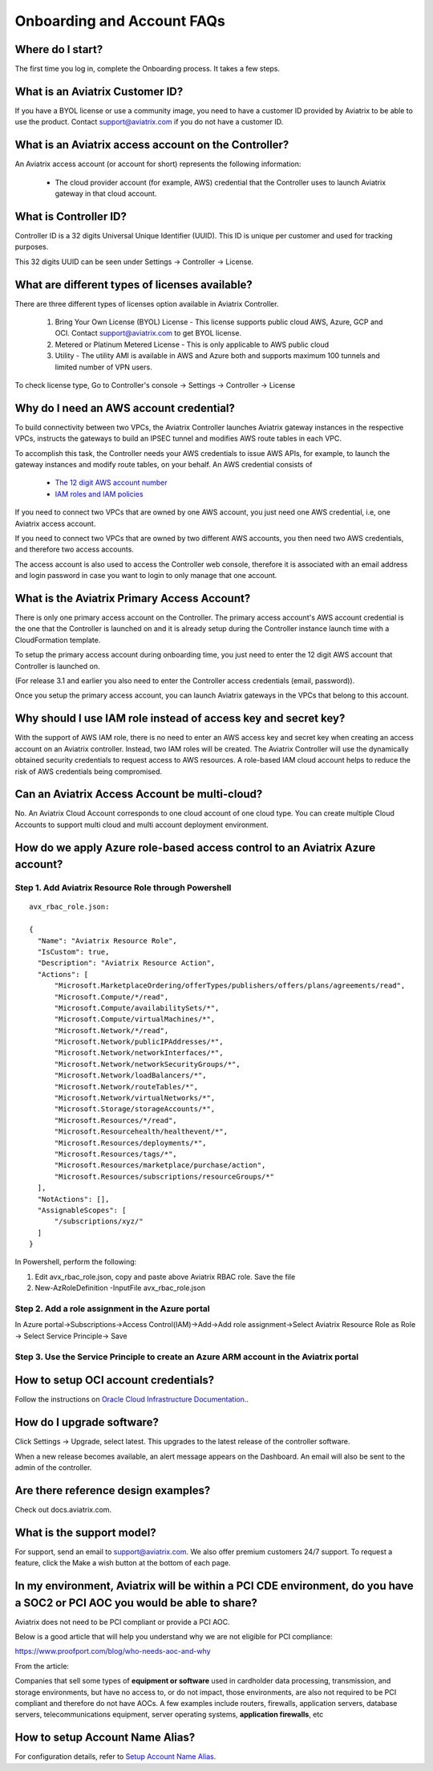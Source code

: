 .. meta::
   :description: onboarding Frequently Asked Questions
   :keywords: Aviatrix Getting Started, Aviatrix, AWS

============================
Onboarding and Account FAQs
============================


Where do I start?
-------------------


The first time you log in, complete the Onboarding process. It takes a
few steps.

What is an Aviatrix Customer ID?
------------------------------------

If you have a BYOL license or use a community image, you need to have a
customer ID provided by Aviatrix to be able to use the product. Contact
support@aviatrix.com if you do not have a customer ID.

What is an Aviatrix access account on the Controller?
-------------------------------------------------------------

An Aviatrix access account (or account for short) represents the following information:

  - The cloud provider account (for example, AWS) credential that the Controller uses to launch Aviatrix gateway in that cloud account.

What is Controller ID?
-------------------------

Controller ID is a 32 digits Universal Unique Identifier (UUID). This ID is unique per customer and used for tracking purposes.

This 32 digits UUID can be seen under Settings -> Controller -> License.

What are different types of licenses available?
--------------------------------------------------

There are three different types of licenses option available in Aviatrix Controller.

    1. Bring Your Own License (BYOL) License - This license supports public cloud AWS, Azure, GCP and OCI. Contact support@aviatrix.com to get BYOL license.
    #. Metered or Platinum Metered License - This is only applicable to AWS public cloud
    #. Utility - The utility AMI is available in AWS and Azure both and supports maximum 100 tunnels and limited number of VPN users.

To check license type, Go to Controller's console -> Settings -> Controller -> License


Why do I need an AWS account credential?
-------------------------------------------

To build connectivity between two VPCs, the Aviatrix Controller launches Aviatrix gateway instances
in the respective VPCs, instructs the gateways to build an IPSEC tunnel and modifies AWS route tables
in each VPC.

To accomplish this task, the Controller needs your AWS credentials to issue AWS APIs, for example,
to launch the gateway instances and modify route tables, on your behalf. An AWS credential consists of

 - `The 12 digit AWS account number <https://docs.aws.amazon.com/IAM/latest/UserGuide/console_account-alias.html>`_
 - `IAM roles and IAM policies <http://docs.aviatrix.com/HowTos/HowTo_IAM_role.html>`_

If you need to connect two VPCs that are owned by one AWS account, you just need one AWS credential, i.e, one Aviatrix access account.

If you need to connect two VPCs that are owned by two different AWS accounts, you then need two AWS credentials, and therefore two access accounts.

The access account is also used to access the Controller web console, therefore it is associated with an email address and login password in case you want to login to only manage that one account.

What is the Aviatrix Primary Access Account?
---------------------------------------------

There is only one primary access account on the Controller. The primary access account's AWS account credential is the one that the Controller is launched on and it is already setup during the Controller instance launch time with a CloudFormation template.   

To setup the primary access account during onboarding time, you just need to enter the 12 digit AWS account that Controller is launched on. 

(For release 3.1 and earlier you also need to enter the Controller access credentials (email, password)).

Once you setup the primary access account, you can launch Aviatrix gateways in the VPCs that belong to this account. 


Why should I use IAM role instead of access key and secret key?
----------------------------------------------------------------

With the support of AWS IAM role, there is no need to enter an AWS access
key and secret key when creating an access account on an Aviatrix controller.
Instead, two IAM roles will be created. The Aviatrix Controller will use the
dynamically obtained security credentials to request access to AWS
resources. A role-based IAM cloud account helps to reduce the risk of AWS
credentials being compromised.


Can an Aviatrix Access Account be multi-cloud?
-----------------------------------------------

No. An Aviatrix Cloud Account corresponds to one cloud account of one cloud type. 
You can create multiple Cloud Accounts to support multi cloud and multi account deployment environment.

How do we apply Azure role-based access control to an Aviatrix Azure account?
--------------------------------------------------------------------------------

Step 1. Add Aviatrix Resource Role through Powershell
~~~~~~~~~~~~~~~~~~~~~~~~~~~~~~~~~~~~~~~~~~~~~~~~~~~~~~~
 

::

  avx_rbac_role.json:

  {
    "Name": "Aviatrix Resource Role",
    "IsCustom": true,
    "Description": "Aviatrix Resource Action",
    "Actions": [
        "Microsoft.MarketplaceOrdering/offerTypes/publishers/offers/plans/agreements/read",
        "Microsoft.Compute/*/read",
        "Microsoft.Compute/availabilitySets/*",
        "Microsoft.Compute/virtualMachines/*",
        "Microsoft.Network/*/read",
        "Microsoft.Network/publicIPAddresses/*",
        "Microsoft.Network/networkInterfaces/*",
        "Microsoft.Network/networkSecurityGroups/*",
        "Microsoft.Network/loadBalancers/*",
        "Microsoft.Network/routeTables/*",
        "Microsoft.Network/virtualNetworks/*",
        "Microsoft.Storage/storageAccounts/*",
        "Microsoft.Resources/*/read",
        "Microsoft.Resourcehealth/healthevent/*",
        "Microsoft.Resources/deployments/*",
        "Microsoft.Resources/tags/*",
        "Microsoft.Resources/marketplace/purchase/action",
        "Microsoft.Resources/subscriptions/resourceGroups/*"
    ],
    "NotActions": [],
    "AssignableScopes": [
        "/subscriptions/xyz/"
    ]
  }
 
In Powershell, perform the following:
 
1. Edit avx_rbac_role.json, copy and paste above Aviatrix RBAC role. Save the file

2. New-AzRoleDefinition -InputFile avx_rbac_role.json
 
 
Step 2. Add a role assignment in the Azure portal
~~~~~~~~~~~~~~~~~~~~~~~~~~~~~~~~~~~~~~~~~~~~~~~~~~~~
 
In Azure portal->Subscriptions->Access Control(IAM)->Add->Add role assignment->Select Aviatrix Resource Role as Role -> Select Service Principle-> Save

 
Step 3. Use the Service Principle to create an Azure ARM account in the Aviatrix portal
~~~~~~~~~~~~~~~~~~~~~~~~~~~~~~~~~~~~~~~~~~~~~~~~~~~~~~~~~~~~~~~~~~~~~~~~~~~~~~~~~~~~~~~~~~

How to setup OCI account credentials?
---------------------------------------

Follow the instructions on `Oracle Cloud Infrastructure Documentation. <https://docs.cloud.oracle.com/en-us/iaas/Content/API/Concepts/apisigningkey.htm>`_. 


How do I upgrade software?
---------------------------

Click Settings -> Upgrade, select latest. This upgrades to the latest release of the
controller software.

When a new release becomes available, an alert message appears on the
Dashboard. An email will also be sent to the admin of the controller.

Are there reference design examples?
-------------------------------------

Check out docs.aviatrix.com.

What is the support model?
----------------------------

For support, send an email to
`support@aviatrix.com <mailto:support@aviatrix.com>`__. We also offer premium customers 24/7 support.
To request a
feature, click the Make a wish button at the bottom of each page.

In my environment, Aviatrix will be within a PCI CDE environment, do you have a SOC2 or PCI AOC you would be able to share?
------------------------------------------------------------------------------------------------------------------------------

Aviatrix does not need to be PCI compliant or provide a PCI AOC.
 
Below is a good article that will help you understand why we are not eligible for PCI compliance:
 
https://www.proofport.com/blog/who-needs-aoc-and-why
 
From the article:
 
Companies that sell some types of **equipment or software** used in cardholder data processing, transmission, and storage environments, but have no access to, or do not impact, those environments, are also not required to be PCI compliant and therefore do not have AOCs. A few examples include routers, firewalls, application servers, database servers, telecommunications equipment, server operating systems, **application firewalls**, etc

How to setup Account Name Alias?
--------------------------------

For configuration details, refer to `Setup Account Name Alias <https://docs.aviatrix.com/HowTos/aviatrix_account.html#setup-account-name-alias>`_. 

.. |image1| image:: FAQ_media/image1.png

.. disqus::
